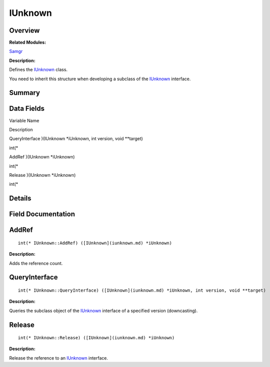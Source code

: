 IUnknown
========

**Overview**\ 
--------------

**Related Modules:**

`Samgr <samgr.md>`__

**Description:**

Defines the `IUnknown <iunknown.md>`__ class.

You need to inherit this structure when developing a subclass of the
`IUnknown <iunknown.md>`__ interface.

**Summary**\ 
-------------

Data Fields
-----------

.. raw:: html

   <table>

.. raw:: html

   <thead align="left">

.. raw:: html

   <tr id="row1678375430191859">

.. raw:: html

   <th class="cellrowborder" valign="top" width="50%" id="mcps1.1.3.1.1">

.. raw:: html

   <p id="p2017711537191859">

Variable Name

.. raw:: html

   </p>

.. raw:: html

   </th>

.. raw:: html

   <th class="cellrowborder" valign="top" width="50%" id="mcps1.1.3.1.2">

.. raw:: html

   <p id="p1568541144191859">

Description

.. raw:: html

   </p>

.. raw:: html

   </th>

.. raw:: html

   </tr>

.. raw:: html

   </thead>

.. raw:: html

   <tbody>

.. raw:: html

   <tr id="row11611545191859">

.. raw:: html

   <td class="cellrowborder" valign="top" width="50%" headers="mcps1.1.3.1.1 ">

.. raw:: html

   <p id="p592990921191859">

QueryInterface )(IUnknown \*iUnknown, int version, void \**target)

.. raw:: html

   </p>

.. raw:: html

   </td>

.. raw:: html

   <td class="cellrowborder" valign="top" width="50%" headers="mcps1.1.3.1.2 ">

.. raw:: html

   <p id="p1475394127191859">

int(\*

.. raw:: html

   </p>

.. raw:: html

   </td>

.. raw:: html

   </tr>

.. raw:: html

   <tr id="row376148288191859">

.. raw:: html

   <td class="cellrowborder" valign="top" width="50%" headers="mcps1.1.3.1.1 ">

.. raw:: html

   <p id="p1390499131191859">

AddRef )(IUnknown \*iUnknown)

.. raw:: html

   </p>

.. raw:: html

   </td>

.. raw:: html

   <td class="cellrowborder" valign="top" width="50%" headers="mcps1.1.3.1.2 ">

.. raw:: html

   <p id="p76427524191859">

int(\*

.. raw:: html

   </p>

.. raw:: html

   </td>

.. raw:: html

   </tr>

.. raw:: html

   <tr id="row764487513191859">

.. raw:: html

   <td class="cellrowborder" valign="top" width="50%" headers="mcps1.1.3.1.1 ">

.. raw:: html

   <p id="p1872573147191859">

Release )(IUnknown \*iUnknown)

.. raw:: html

   </p>

.. raw:: html

   </td>

.. raw:: html

   <td class="cellrowborder" valign="top" width="50%" headers="mcps1.1.3.1.2 ">

.. raw:: html

   <p id="p1009077144191859">

int(\*

.. raw:: html

   </p>

.. raw:: html

   </td>

.. raw:: html

   </tr>

.. raw:: html

   </tbody>

.. raw:: html

   </table>

**Details**\ 
-------------

**Field Documentation**\ 
-------------------------

AddRef
------

::

   int(* IUnknown::AddRef) ([IUnknown](iunknown.md) *iUnknown)

**Description:**

Adds the reference count.

QueryInterface
--------------

::

   int(* IUnknown::QueryInterface) ([IUnknown](iunknown.md) *iUnknown, int version, void **target)

**Description:**

Queries the subclass object of the `IUnknown <iunknown.md>`__ interface
of a specified version (downcasting).

Release
-------

::

   int(* IUnknown::Release) ([IUnknown](iunknown.md) *iUnknown)

**Description:**

Release the reference to an `IUnknown <iunknown.md>`__ interface.
